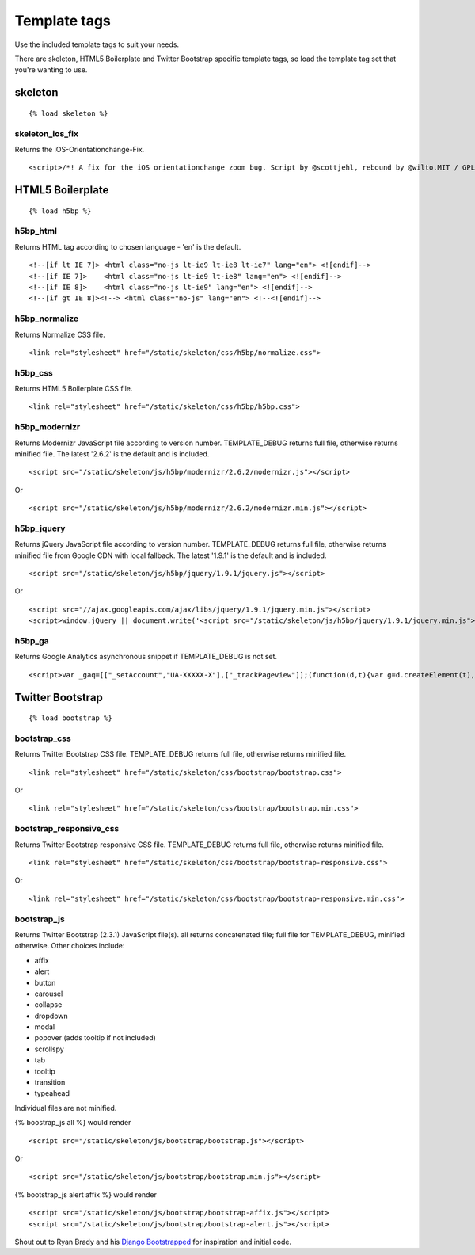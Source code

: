 Template tags
==============
Use the included template tags to suit your needs.

There are skeleton, HTML5 Boilerplate and Twitter Bootstrap specific template tags, so load the template tag set that you're wanting to use.

skeleton
---------
::

    {% load skeleton %}

skeleton_ios_fix
~~~~~~~~~~~~~~~~~
Returns the iOS-Orientationchange-Fix.
::
    <script>/*! A fix for the iOS orientationchange zoom bug. Script by @scottjehl, rebound by @wilto.MIT / GPLv2 License.*/(function(a){function m(){d.setAttribute("content",g),h=!0}function n(){d.setAttribute("content",f),h=!1}function o(b){l=b.accelerationIncludingGravity,i=Math.abs(l.x),j=Math.abs(l.y),k=Math.abs(l.z),(!a.orientation||a.orientation===180)&&(i>7||(k>6&&j<8||k<8&&j>6)&&i>5)?h&&n():h||m()}var b=navigator.userAgent;if(!(/iPhone|iPad|iPod/.test(navigator.platform)&&/OS [1-5]_[0-9_]* like Mac OS X/i.test(b)&&b.indexOf("AppleWebKit")>-1))return;var c=a.document;if(!c.querySelector)return;var d=c.querySelector("meta[name=viewport]"),e=d&&d.getAttribute("content"),f=e+",maximum-scale=1",g=e+",maximum-scale=10",h=!0,i,j,k,l;if(!d)return;a.addEventListener("orientationchange",m,!1),a.addEventListener("devicemotion",o,!1)})(this);</script>
    
HTML5 Boilerplate
-------------------
::

    {% load h5bp %}

h5bp_html
~~~~~~~~~~
Returns HTML tag according to chosen language - 'en' is the default.
::

    <!--[if lt IE 7]> <html class="no-js lt-ie9 lt-ie8 lt-ie7" lang="en"> <![endif]-->
    <!--[if IE 7]>    <html class="no-js lt-ie9 lt-ie8" lang="en"> <![endif]-->
    <!--[if IE 8]>    <html class="no-js lt-ie9" lang="en"> <![endif]-->
    <!--[if gt IE 8]><!--> <html class="no-js" lang="en"> <!--<![endif]-->

h5bp_normalize
~~~~~~~~~~~~~~~
Returns Normalize CSS file.
::

    <link rel="stylesheet" href="/static/skeleton/css/h5bp/normalize.css">

h5bp_css
~~~~~~~~~
Returns HTML5 Boilerplate CSS file.
::

    <link rel="stylesheet" href="/static/skeleton/css/h5bp/h5bp.css">

h5bp_modernizr
~~~~~~~~~~~~~~~
Returns Modernizr JavaScript file according to version number. TEMPLATE_DEBUG returns full file, otherwise returns minified file. The latest '2.6.2' is the default and is included.
::

    <script src="/static/skeleton/js/h5bp/modernizr/2.6.2/modernizr.js"></script>

Or

::

    <script src="/static/skeleton/js/h5bp/modernizr/2.6.2/modernizr.min.js"></script>

h5bp_jquery
~~~~~~~~~~~~
Returns jQuery JavaScript file according to version number. TEMPLATE_DEBUG returns full file, otherwise returns minified file from Google CDN with local fallback. The latest '1.9.1' is the default and is included.
::

    <script src="/static/skeleton/js/h5bp/jquery/1.9.1/jquery.js"></script>

Or

::

    <script src="//ajax.googleapis.com/ajax/libs/jquery/1.9.1/jquery.min.js"></script>
    <script>window.jQuery || document.write('<script src="/static/skeleton/js/h5bp/jquery/1.9.1/jquery.min.js"><\/script>')</script>

h5bp_ga
~~~~~~~~
Returns Google Analytics asynchronous snippet if TEMPLATE_DEBUG is not set.
::

    <script>var _gaq=[["_setAccount","UA-XXXXX-X"],["_trackPageview"]];(function(d,t){var g=d.createElement(t),s=d.getElementsByTagName(t)[0];g.src=("https:"==location.protocol?"//ssl":"//www")+".google-analytics.com/ga.js";s.parentNode.insertBefore(g,s)}(document,"script"));</script>

Twitter Bootstrap
------------------
::

    {% load bootstrap %}

bootstrap_css
~~~~~~~~~~~~~~
Returns Twitter Bootstrap CSS file. TEMPLATE_DEBUG returns full file, otherwise returns minified file.
::

    <link rel="stylesheet" href="/static/skeleton/css/bootstrap/bootstrap.css">

Or

::

    <link rel="stylesheet" href="/static/skeleton/css/bootstrap/bootstrap.min.css">

bootstrap_responsive_css
~~~~~~~~~~~~~~~~~~~~~~~~~
Returns Twitter Bootstrap responsive CSS file. TEMPLATE_DEBUG returns full file, otherwise returns minified file.
::

    <link rel="stylesheet" href="/static/skeleton/css/bootstrap/bootstrap-responsive.css">

Or

::

    <link rel="stylesheet" href="/static/skeleton/css/bootstrap/bootstrap-responsive.min.css">

bootstrap_js
~~~~~~~~~~~~~
Returns Twitter Bootstrap (2.3.1) JavaScript file(s). all returns concatenated file; full file for TEMPLATE_DEBUG, minified otherwise. Other choices include:

* affix
* alert
* button
* carousel
* collapse
* dropdown
* modal
* popover (adds tooltip if not included)
* scrollspy
* tab
* tooltip
* transition
* typeahead

Individual files are not minified.

{% boostrap_js all %} would render
::

    <script src="/static/skeleton/js/bootstrap/bootstrap.js"></script>

Or

::

    <script src="/static/skeleton/js/bootstrap/bootstrap.min.js"></script>

{% bootstrap_js alert affix %} would render
::

    <script src="/static/skeleton/js/bootstrap/bootstrap-affix.js"></script>
    <script src="/static/skeleton/js/bootstrap/bootstrap-alert.js"></script>

Shout out to Ryan Brady and his `Django Bootstrapped <https://github.com/rbrady/django-bootstrapped>`_ for inspiration and initial code.